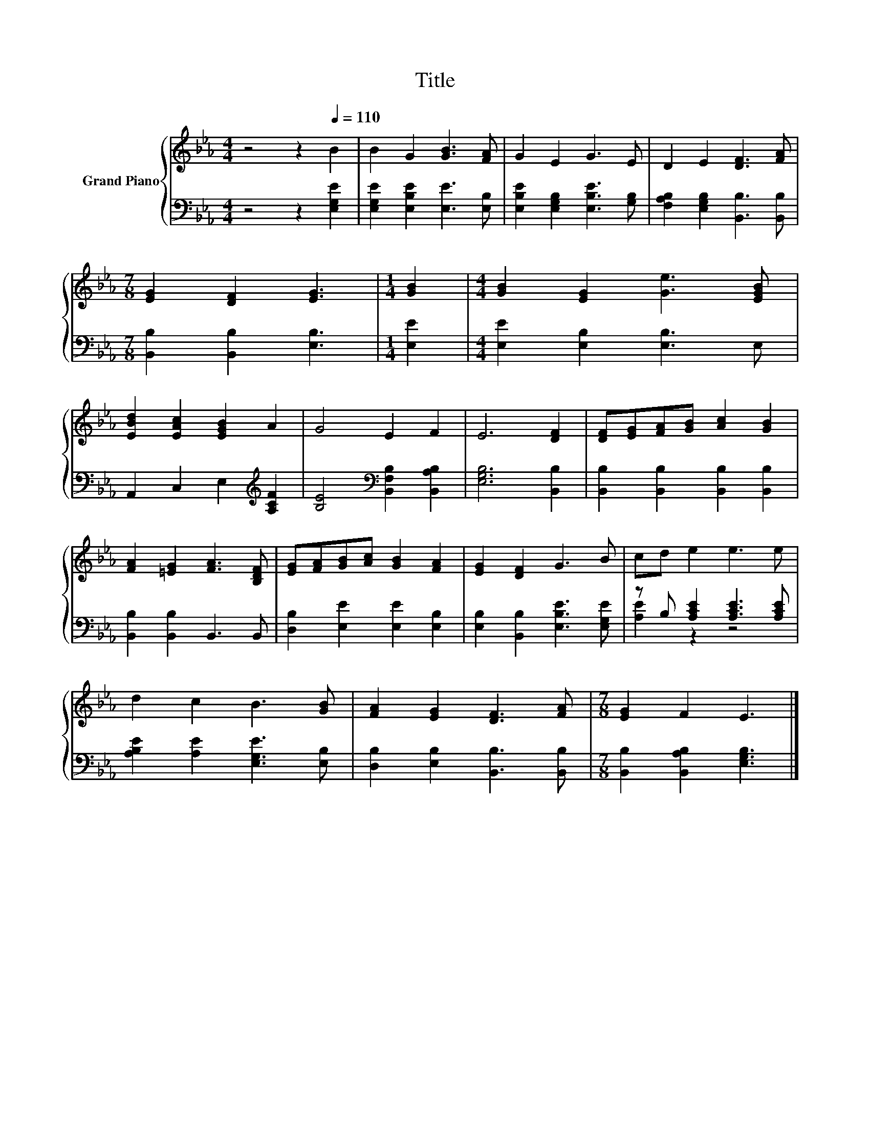 X:1
T:Title
%%score { 1 | ( 2 3 ) }
L:1/8
M:4/4
K:Eb
V:1 treble nm="Grand Piano"
V:2 bass 
V:3 bass 
V:1
 z4 z2[Q:1/4=110] B2 | B2 G2 [GB]3 [FA] | G2 E2 G3 E | D2 E2 [DF]3 [FA] | %4
[M:7/8] [EG]2 [DF]2 [EG]3 |[M:1/4] [GB]2 |[M:4/4] [GB]2 [EG]2 [Ge]3 [EGB] | %7
 [EBd]2 [EAc]2 [EGB]2 A2 | G4 E2 F2 | E6 [DF]2 | [DF][EG][FA][GB] [Ac]2 [GB]2 | %11
 [FA]2 [=EG]2 [FA]3 [B,DF] | [EG][FA][GB][Ac] [GB]2 [FA]2 | [EG]2 [DF]2 G3 B | cd e2 e3 e | %15
 d2 c2 B3 [GB] | [FA]2 [EG]2 [DF]3 [FA] |[M:7/8] [EG]2 F2 E3 |] %18
V:2
 z4 z2 [E,G,E]2 | [E,G,E]2 [E,B,E]2 [E,E]3 [E,B,] | [E,B,E]2 [E,G,B,]2 [E,B,E]3 [G,B,] | %3
 [F,A,B,]2 [E,G,B,]2 [B,,B,]3 [B,,B,] |[M:7/8] [B,,B,]2 [B,,B,]2 [E,B,]3 |[M:1/4] [E,E]2 | %6
[M:4/4] [E,E]2 [E,B,]2 [E,B,]3 E, | A,,2 C,2 E,2[K:treble] [A,CF]2 | %8
 [B,E]4[K:bass] [B,,F,B,]2 [B,,A,B,]2 | [E,G,B,]6 [B,,B,]2 | [B,,B,]2 [B,,B,]2 [B,,B,]2 [B,,B,]2 | %11
 [B,,B,]2 [B,,B,]2 B,,3 B,, | [D,B,]2 [E,E]2 [E,E]2 [E,B,]2 | [E,B,]2 [B,,B,]2 [E,B,E]3 [E,G,E] | %14
 z B, [A,CE]2 [A,CE]3 [A,CE] | [A,B,E]2 [A,E]2 [E,G,E]3 [E,B,] | [D,B,]2 [E,B,]2 [B,,B,]3 [B,,B,] | %17
[M:7/8] [B,,B,]2 [B,,A,B,]2 [E,G,B,]3 |] %18
V:3
 x8 | x8 | x8 | x8 |[M:7/8] x7 |[M:1/4] x2 |[M:4/4] x8 | x6[K:treble] x2 | x4[K:bass] x4 | x8 | %10
 x8 | x8 | x8 | x8 | [A,E]2 z2 z4 | x8 | x8 |[M:7/8] x7 |] %18

